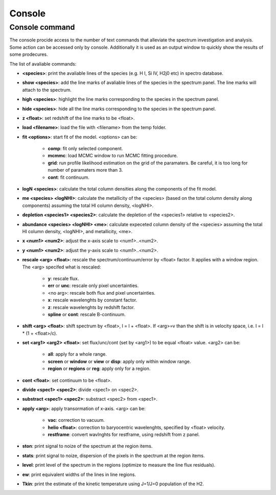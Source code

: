 .. _console:

Console
=======

Console command
---------------

The console procide access to the number of text commands that alleviate the spectrum investigation and analysis. Some action can be accessed only by console. Additionally it is used as an output window to quickly show the results of some prodecures.

The list of avaliable commands:

* **<species>**: print the avaliable lines of the species (e.g. H I, Si IV, H2j0 etc) in spectro database.
* **show <species>**: add the line marks of avaliable lines of the species in the spectrum panel. The line marks will attach to the spectrum.
* **high <species>**: highlight the line marks corresponding to the species in the spectrum panel.
* **hide <species>**: hide all the line marks corresponding to the species in the spectrum panel.
* **z <float>**: set redshift of the line marks to be <float>.
* **load <filename>**: load the file with <filename> from the temp folder.
* **fit <options>**: start fit of the model. <options> can be:

    * **comp**: fit only selected component.
    * **mcmmc**: load MCMC window to run MCMC fitting procedure.
    * **grid**: run profile likelihood estimation on the grid of the paramaters. Be careful, it is too long for number of paramaters more than 3.
    * **cont**: fit continuum.

* **logN <species>**: calculate the total column densities along the components of the fit model.
* **me <species> <logNHI>**: calculate the metallicity of the <species> (based on the total column density along components) assuming the total HI column density, <logNHI>.
* **depletion <species1> <species2>**: calculate the depletion of the <species1> relative to <species2>.
* **abundance <species> <logNHI> <me>**: calculate expeceted column density of the <species> assuming the total HI column density, <logNHI>, and metallicity, <me>.
* **x <num1> <num2>**: adjust the x-axis scale to <num1>..<num2>.
* **y <num1> <num2>**: adjust the y-axis scale to <num1>..<num2>.
* **rescale <arg> <float>**: rescale the spectrum/continuum/error by <float> factor. It applies with a window region. The <arg> specifed what is rescaled:

    * **y**: rescale flux.
    * **err** or **unc**: rescale only pixel uncertainties.
    * <no arg>: rescale both flux and pixel uncertainties.
    * **x**: rescale wavelenghts by constant factor.
    * **z**: rescale wavelenghts by redshift factor.
    * **spline** or **cont**: rescale B-continuum.

* **shift <arg> <float>**: shift spectrum by <float>, l = l + <float>. If <arg>=v than the shift is in velocity space, i.e. l = l * (1 + <float>/c).
* **set <arg1> <arg2> <float>**: set flux/unc/cont (set by <arg1>) to be equal <float> value. <arg2> can be:

    * **all**: apply for a whole range.
    * **screen** or **window** or **view** or **disp**: apply only within window range.
    * **region** or **regions** or **reg**: apply only for a region.

* **cont <float>**: set continuum to be <float>.
* **divide <spec1> <spec2>**: divide <spec1> on <spec2>.
* **substract <spec1> <spec2>**: substract <spec2> from <spec1>.
* **apply <arg>**: apply transormation of x-axis. <arg> can be:

    * **vac**: correction to vacuum.
    * **helio <float>**: correction to baryocentric wavelenghts, specified by <float> velocity.
    * **restframe**: convert wavlnghts for restframe, using redshift from z panel.

* **ston**: print signal to noize of the spectrum at the region items.
* **stats**: print signal to noize, dispersion of the pixels in the spectrum at the region items.
* **level**: print level of the spectrum in the regions (optimize to measure the line flux residuals).
* **ew**: print equivalent widths of the lines in line regions.
* **Tkin**: print the estimate of the kinetic temperature using J=1/J=0 population of the H2.

